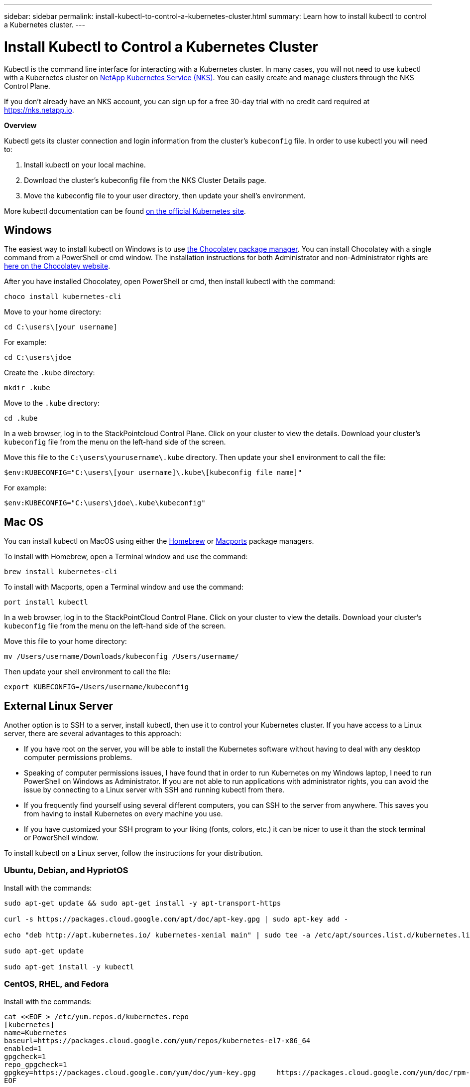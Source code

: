 ---
sidebar: sidebar
permalink: install-kubectl-to-control-a-kubernetes-cluster.html
summary: Learn how to install kubectl to control a Kubernetes cluster.
---

= Install Kubectl to Control a Kubernetes Cluster

Kubectl is the command line interface for interacting with a Kubernetes cluster. In many cases, you will not need to use kubectl with a Kubernetes cluster on https://nks.netapp.io[NetApp Kubernetes Service (NKS)]. You can easily create and manage clusters through the NKS Control Plane.

If you don’t already have an NKS account, you can sign up for a free 30-day trial with no credit card required at https://nks.netapp.io.

**Overview**

Kubectl gets its cluster connection and login information from the cluster’s `kubeconfig` file. In order to use kubectl you will need to:

1. Install kubectl on your local machine.
2. Download the cluster’s kubeconfig file from the NKS Cluster Details page.
3. Move the kubeconfig file to your user directory, then update your shell’s environment.

More kubectl documentation can be found https://kubernetes.io/docs/reference/kubectl/overview/[on the official Kubernetes site].

== Windows

The easiest way to install kubectl on Windows is to use https://chocolatey.org/[the Chocolatey package manager]. You can install Chocolatey with a single command from a PowerShell or cmd window. The installation instructions for both Administrator and non-Administrator rights are https://chocolatey.org/install[here on the Chocolatey website].

After you have installed Chocolatey, open PowerShell or cmd, then install kubectl with the command:

----
choco install kubernetes-cli
----

Move to your home directory:

----
cd C:\users\[your username]
----

For example:

----
cd C:\users\jdoe
----

Create the `.kube` directory:

----
mkdir .kube
----

Move to the `.kube` directory:

----
cd .kube
----

In a web browser, log in to the StackPointcloud Control Plane. Click on your cluster to view the details. Download your cluster’s `kubeconfig` file from the menu on the left-hand side of the screen.

Move this file to the `C:\users\yourusername\.kube` directory. Then update your shell environment to call the file:

----
$env:KUBECONFIG="C:\users\[your username]\.kube\[kubeconfig file name]"
----

For example:

----
$env:KUBECONFIG="C:\users\jdoe\.kube\kubeconfig"
----


== Mac OS

You can install kubectl on MacOS using either the https://brew.sh/[Homebrew] or https://www.macports.org/[Macports] package managers.

To install with Homebrew, open a Terminal window and use the command:

----
brew install kubernetes-cli
----

To install with Macports, open a Terminal window and use the command:

----
port install kubectl
----

In a web browser, log in to the StackPointCloud Control Plane. Click on your cluster to view the details. Download your cluster’s `kubeconfig` file from the menu on the left-hand side of the screen.

Move this file to your home directory:

----
mv /Users/username/Downloads/kubeconfig /Users/username/
----

Then update your shell environment to call the file:

----
export KUBECONFIG=/Users/username/kubeconfig
----

== External Linux Server

Another option is to SSH to a server, install kubectl, then use it to control your Kubernetes cluster. If you have access to a Linux server, there are several advantages to this approach:

* If you have root on the server, you will be able to install the Kubernetes software without having to deal with any desktop computer permissions problems.
* Speaking of computer permissions issues, I have found that in order to run Kubernetes on my Windows laptop, I need to run PowerShell on Windows as Administrator. If you are not able to run applications with administrator rights, you can avoid the issue by connecting to a Linux server with SSH and running kubectl from there.
* If you frequently find yourself using several different computers, you can SSH to the server from anywhere. This saves you from having to install Kubernetes on every machine you use.
* If you have customized your SSH program to your liking (fonts, colors, etc.) it can be nicer to use it than the stock terminal or PowerShell window.

To install kubectl on a Linux server, follow the instructions for your distribution.

=== Ubuntu, Debian, and HypriotOS

Install with the commands:

----
sudo apt-get update && sudo apt-get install -y apt-transport-https

curl -s https://packages.cloud.google.com/apt/doc/apt-key.gpg | sudo apt-key add -

echo "deb http://apt.kubernetes.io/ kubernetes-xenial main" | sudo tee -a /etc/apt/sources.list.d/kubernetes.list

sudo apt-get update

sudo apt-get install -y kubectl
----

=== CentOS, RHEL, and Fedora

Install with the commands:

----
cat <<EOF > /etc/yum.repos.d/kubernetes.repo
[kubernetes]
name=Kubernetes
baseurl=https://packages.cloud.google.com/yum/repos/kubernetes-el7-x86_64
enabled=1
gpgcheck=1
repo_gpgcheck=1
gpgkey=https://packages.cloud.google.com/yum/doc/yum-key.gpg     https://packages.cloud.google.com/yum/doc/rpm-package-key.gpg
EOF

yum install -y kubectl
----

In a web browser, log in to the StackPointCloud Control Plane. Click on your cluster to view the details. Download your cluster’s `kubeconfig` file from the menu on the left-hand side of the screen. Upload the file to the server. Then update your shell environment to call the file:

----
export KUBECONFIG=/path/to/kubeconfig
----

For example:

----
export KUBECONFIG=/usr/home/jdoe/kubeconfig
----
